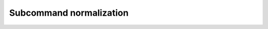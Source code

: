 Subcommand normalization
========================

.. argparse::
   :module: conferatur.cli
   :func: _parser
   :prog: conferatur
   :path: normalization


